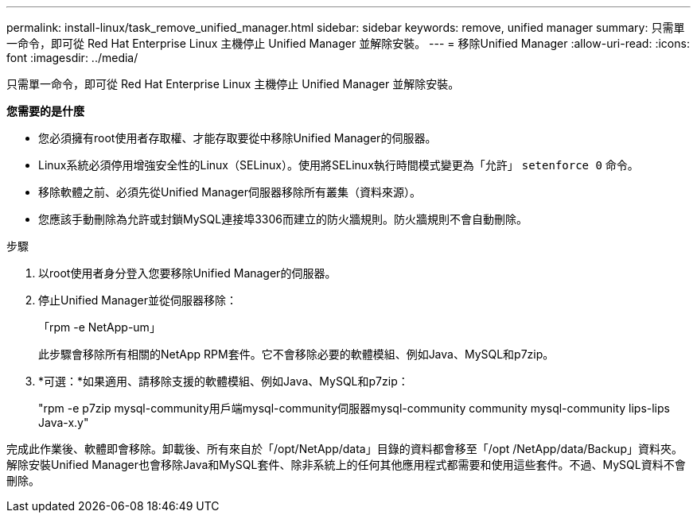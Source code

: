 ---
permalink: install-linux/task_remove_unified_manager.html 
sidebar: sidebar 
keywords: remove, unified manager 
summary: 只需單一命令，即可從 Red Hat Enterprise Linux 主機停止 Unified Manager 並解除安裝。 
---
= 移除Unified Manager
:allow-uri-read: 
:icons: font
:imagesdir: ../media/


[role="lead"]
只需單一命令，即可從 Red Hat Enterprise Linux 主機停止 Unified Manager 並解除安裝。

*您需要的是什麼*

* 您必須擁有root使用者存取權、才能存取要從中移除Unified Manager的伺服器。
* Linux系統必須停用增強安全性的Linux（SELinux）。使用將SELinux執行時間模式變更為「允許」 `setenforce 0` 命令。
* 移除軟體之前、必須先從Unified Manager伺服器移除所有叢集（資料來源）。
* 您應該手動刪除為允許或封鎖MySQL連接埠3306而建立的防火牆規則。防火牆規則不會自動刪除。


.步驟
. 以root使用者身分登入您要移除Unified Manager的伺服器。
. 停止Unified Manager並從伺服器移除：
+
「rpm -e NetApp-um」

+
此步驟會移除所有相關的NetApp RPM套件。它不會移除必要的軟體模組、例如Java、MySQL和p7zip。

. *可選：*如果適用、請移除支援的軟體模組、例如Java、MySQL和p7zip：
+
"rpm -e p7zip mysql-community用戶端mysql-community伺服器mysql-community community mysql-community lips-lips Java-x.y"



完成此作業後、軟體即會移除。卸載後、所有來自於「/opt/NetApp/data」目錄的資料都會移至「/opt /NetApp/data/Backup」資料夾。解除安裝Unified Manager也會移除Java和MySQL套件、除非系統上的任何其他應用程式都需要和使用這些套件。不過、MySQL資料不會刪除。
